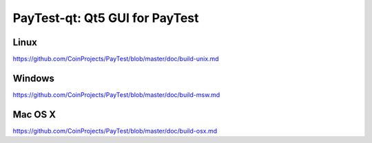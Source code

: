 PayTest-qt: Qt5 GUI for PayTest
===============================

Linux
-------
https://github.com/CoinProjects/PayTest/blob/master/doc/build-unix.md

Windows
--------
https://github.com/CoinProjects/PayTest/blob/master/doc/build-msw.md

Mac OS X
--------
https://github.com/CoinProjects/PayTest/blob/master/doc/build-osx.md
